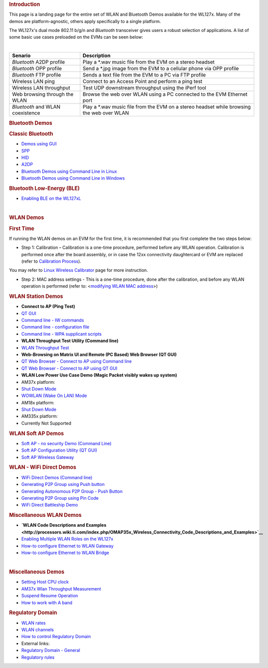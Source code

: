 .. http://processors.wiki.ti.com/index.php/WL127x_WLAN_and_Bluetooth_Demos
.. rubric:: Introduction
   :name: introduction-wlan-bt

This page is a landing page for the entire set of WLAN and Bluetooth
Demos available for the WL127x. Many of the demos are platform-agnostic,
others apply specifically to a single platform.

The WL127x's dual mode 802.11 b/g/n and *Bluetooth* transceiver
gives users a robust selection of applications. A list of some basic use
cases preloaded on the EVMs can be seen below:

|

+------------------------------------+----------------------------------------------------------------------------------------------+
| Senario                            | Description                                                                                  |
+====================================+==============================================================================================+
| *Bluetooth* A2DP profile           | Play a \*.wav music file from the EVM on a stereo headset                                    |
+------------------------------------+----------------------------------------------------------------------------------------------+
| *Bluetooth* OPP profile            | Send a \*.jpg image from the EVM to a cellular phone via OPP profile                         |
+------------------------------------+----------------------------------------------------------------------------------------------+
| *Bluetooth* FTP profile            | Sends a text file from the EVM to a PC via FTP profile                                       |
+------------------------------------+----------------------------------------------------------------------------------------------+
| Wireless LAN ping                  | Connect to an Access Point and perform a ping test                                           |
+------------------------------------+----------------------------------------------------------------------------------------------+
| Wireless LAN throughput            | Test UDP downstream throughput using the iPerf tool                                          |
+------------------------------------+----------------------------------------------------------------------------------------------+
| Web browsing through the WLAN      | Browse the web over WLAN using a PC connected to the EVM Ethernet port                       |
+------------------------------------+----------------------------------------------------------------------------------------------+
| *Bluetooth* and WLAN coexistence   | Play a \*.wav music file from the EVM on a stereo headset while browsing the web over WLAN   |
+------------------------------------+----------------------------------------------------------------------------------------------+

.. rubric:: Bluetooth Demos
   :name: bluetooth-demos

.. rubric:: Classic Bluetooth
   :name: classic-bluetooth

-  `Demos using
   GUI <http://processors.wiki.ti.com/index.php/OMAP_Wireless_Connectivity_Bluetooth_GUI>`__

-  `SPP <http://processors.wiki.ti.com/index.php/OMAP_Wireless_Connectivity_Bluetooth_GUI#The_SPP_View>`__
-  `HID <http://processors.wiki.ti.com/index.php/OMAP_Wireless_Connectivity_Bluetooth_GUI#The_HID_View>`__
-  `A2DP <http://processors.wiki.ti.com/index.php/OMAP_Wireless_Connectivity_Bluetooth_GUI#The_Audio_View>`__

-  `Bluetooth Demos using Command Line in
   Linux <http://processors.wiki.ti.com/index.php/NLCP_Bluetooth_Command_Lines>`__
-  `Bluetooth Demos using Command Line in
   Windows <http://processors.wiki.ti.com/index.php/NLCP_Bluetooth_Terminal_with_Windows>`__

.. rubric:: Bluetooth Low-Energy (BLE)
   :name: bluetooth-low-energy-ble

-  `Enabling BLE on the
   WL127xL <http://processors.wiki.ti.com/index.php/BTS_with_BLE_enabled_for_WL127xL>`__

|

.. rubric:: WLAN Demos
   :name: wlan-demos

.. rubric:: First Time
   :name: first-time

If running the WLAN demos on an EVM for the first time, it is
recommended that you first complete the two steps below:

-  Step 1: Calibration – Calibration is a one-time procedure, performed
   before any WLAN operation. Calibration is performed once after the
   board assembly, or in case the 12xx connectivity daughtercard or EVM
   are replaced (refer to `Calibration
   Process <http://processors.wiki.ti.com/index.php/WL12xx_NLCP_Calibration_Proccess>`__).

You may refer to `Linux Wireless
Calibrator <http://linuxwireless.org/en/users/Drivers/wl12xx/calibrator>`__
page for more instruction.

-  Step 2: MAC address settings - This is a one-time procedure, done
   after the calibration, and before any WLAN operation is performed
   (refer to: <`modifying WLAN MAC
   address <http://processors.wiki.ti.com/index.php/OMAP_Wireless_Connectivity_Station_MAC_Change>`__>)

.. rubric:: WLAN Station Demos
   :name: wlan-station-demos

-  **Connect to AP (Ping Test)**

-  `QT
   GUI <http://processors.wiki.ti.com/index.php/OMAP_Wireless_Connectivity_WLAN_Station_demo_NLCP_GUI>`__
-  `Command line - IW
   commands <http://processors.wiki.ti.com/index.php/OMAP_Wireless_Connectivity_WLAN_Station_Connect_to_non_secured_network>`__
-  `Command line - configuration
   file <http://processors.wiki.ti.com/index.php/OMAP_Wireless_Connectivity_Station_Connect_to_non_Secured_AP_using_WPA_Supplicant_Configuration_file>`__
-  `Command line - WPA supplicant
   scripts <http://processors.wiki.ti.com/index.php/OMAP_Wireless_Connectivity_WLAN_Station_demo_NLCP>`__

-  **WLAN Throughput Test Utility (Command line)**

-  `WLAN Throughput Test <http://processors.wiki.ti.com/index.php/WLAN_Throughput_Test>`__

-  **Web-Browsing on Matrix UI and Remote (PC Based) Web Browser (QT
   GUI)**

-  `QT Web Browser - Connect to AP using Command
   line <http://processors.wiki.ti.com/index.php/OMAP_Wireless_Connectivity_WLAN_Station_demo_NLCP#Perform_Web-Browsing_over_the_EVM_GUI>`__
-  `QT Web Browser - Connect to AP using QT
   GUI <http://processors.wiki.ti.com/index.php/OMAP_Wireless_Connectivity_WLAN_Station_demo_NLCP_GUI#Perform_Web-Browsing_over_the_EVM_GUI>`__

-  **WLAN Low Power Use Case Demo (Magic Packet visibly wakes up
   system)**

-  AM37x platform:

-  `Shut Down
   Mode <http://processors.wiki.ti.com/index.php/AM37x_Wireless_Connectivity_Suspend_Resume_Operation>`__
-  `WOWLAN (Wake On LAN)
   Mode <http://processors.wiki.ti.com/index.php/AM37x_Wireless_Connectivity_Suspend_Resume_WOWLAN_Operation>`__

-  AM18x platform:

-  `Shut Down
   Mode <http://processors.wiki.ti.com/index.php/AM18x_Wireless_Connectivity_Suspend_Resume_Operation>`__

-  AM335x platform:

-  Currently Not Supported

.. rubric:: WLAN Soft AP Demos
   :name: wlan-soft-ap-demos

-  `Soft AP - no security Demo (Command
   Line) <http://processors.wiki.ti.com/index.php/OMAP_Wireless_Connectivity_WLAN_AP_No_Security>`__
-  `Soft AP Configuration Utility (QT
   GUI) <http://processors.wiki.ti.com/index.php/OMAP_Wireless_Connectivity_WLAN_AP_demo_NLCP_GUI>`__
-  `Soft AP Wireless
   Gateway <http://processors.wiki.ti.com/index.php/OMAP_Wireless_Connectivity_WLAN_AP_demo_NLCP_GUI>`__

.. rubric:: WLAN - WiFi Direct Demos
   :name: wlan---wifi-direct-demos

-  `WiFi Direct Demos (Command
   line) <http://processors.wiki.ti.com/index.php/OMAP_Wireless_Connectivity_NLCP_WiFi_Direct_Configuration_Scripts>`__

-  `Generating P2P Group using Push
   button <http://processors.wiki.ti.com/index.php/OMAP_Wireless_Connectivity_NLCP_WiFi_Direct_Configuration_Scripts#Create_1:2_P2P_Group_-_Connect_in_pbc_.28Push_button_Control.29>`__
-  `Generating Autonomous P2P Group - Push
   Button <http://processors.wiki.ti.com/index.php/OMAP_Wireless_Connectivity_NLCP_WiFi_Direct_Configuration_Scripts#Create_Autonomous_1:2_P2P_Group_.28Push_button_Control.29>`__
-  `Generating P2P Group using Pin
   Code <http://processors.wiki.ti.com/index.php/OMAP_Wireless_Connectivity_NLCP_WiFi_Direct_Configuration_Scripts#Create_1:2_P2P_Group_-_Connect_with_PIN_code>`__

-  `WiFi Direct Battleship
   Demo <http://processors.wiki.ti.com/index.php/OMAP_Wireless_Connectivity_Battleship_Game_demo>`__

.. rubric:: Miscellaneous WLAN Demos
   :name: miscellaneous-wlan-demos

-  **`WLAN Code Descriptions and
   Examples <http://processors.wiki.ti.com/index.php/OMAP35x_Wireless_Connectivity_Code_Descriptions_and_Examples>`__**

-  `Enabling Multiple WLAN Roles on the
   WL127x <http://processors.wiki.ti.com/index.php/OMAP_Wireless_Connectivity_NLCP_Multi_Role_Configuration>`__
-  `How-to configure Ethernet to WLAN
   Gateway <http://processors.wiki.ti.com/index.php/OMAP_Wireless_Connectivity_Ethernet_WLAN_Gateway>`__
-  `How-to configure Ethernet to WLAN
   Bridge <http://processors.wiki.ti.com/index.php/OMAP_Wireless_Connectivity_Ethernet_WLAN_Bridge>`__

|

.. rubric:: Miscellaneous Demos
   :name: miscellaneous-demos

-  `Setting Host CPU
   clock <http://processors.wiki.ti.com/index.php/OMAP_Wireless_Connectivity_CPU_Clock_Setup#CPU_Clock>`__
-  `AM37x Wlan Throughput
   Measurement <http://processors.wiki.ti.com/index.php/OMAP_Wireless_Connectivity_AM37x_WLAN_Throughput_Measurement>`__
-  `Suspend Resume
   Operation <http://processors.wiki.ti.com/index.php/Open_Source_Wireless_Connectivity_Guide#Suspend_Resume>`__
-  `How to work with A
   band <http://processors.wiki.ti.com/index.php/OMAP_Wireless_Connectivity_A_band_support>`__

.. rubric:: Regulatory Domain
   :name: regulatory-domain

-  `WLAN
   rates <http://processors.wiki.ti.com/index.php/OMAP_Wireless_Connectivity_WLAN_rates>`__
-  `WLAN
   channels <http://processors.wiki.ti.com/index.php/OMAP_Wireless_Connectivity_WLAN_channels>`__
-  `How to control Regulatory
   Domain <http://processors.wiki.ti.com/index.php/OMAP_Wireless_Connectivity_Regulatory_Domain>`__
-  External links:

-  `Regulatory Domain -
   General <http://linuxwireless.org/en/developers/Regulatory>`__
-  `Regulatory
   rules <http://linuxwireless.org/en/developers/Regulatory/processing_rules>`__

